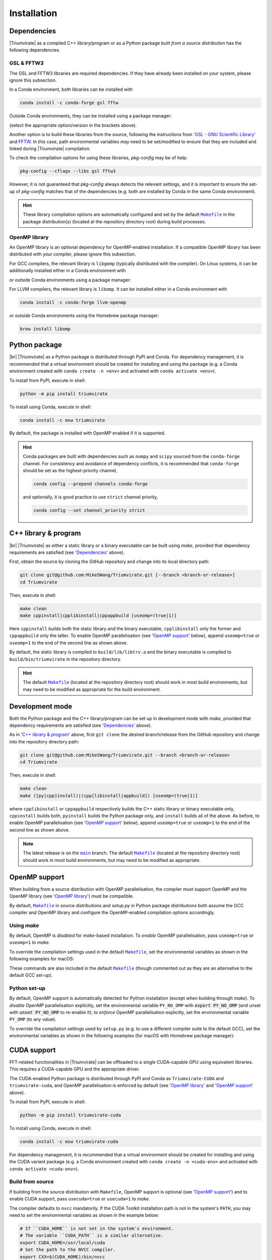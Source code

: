 ************
Installation
************

Dependencies
============

|Triumvirate| as a compiled C++ library/program or as a Python package built
*from a source distribution* has the following dependencies.


GSL & FFTW3
-----------

The GSL and FFTW3 libraries are required dependencies. If they have already
been installed on your system, please ignore this subsection.

In a Conda environment, both libraries can be installed with

.. code-block:: sh

    conda install -c conda-forge gsl fftw

Outside Conda environments, they can be installed using a package manager:

.. tab-set::

    .. tab-item:: Linux

        .. code-block:: sh

            # Debian-based OS (e.g. Ubuntu); or
            [sudo] apt[-get] install [-y] libgsl(-dev|27) libfftw3-(dev|3)
            # Red Hat--based OS (e.g. CentOS)
            [sudo] yum install [-y] gsl[-devel] fftw3-devel

    .. tab-item:: macOS

        .. code-block:: sh

            brew install gsl fftw

(select the appropriate option/version in the brackets above).

Another option is to build these libraries from the source, following the
instructions from `'GSL - GNU Scientific Library'
<https://www.gnu.org/software/gsl/>`_ and `FFTW <https://www.fftw.org>`_.
In this case, path environmental variables may need to be set/modified
to ensure that they are included and linked during |Triumvirate| compilation.

To check the compilation options for using these libraries, `pkg-config`
may be of help:

.. code-block:: sh

    pkg-config --cflags --libs gsl fftw3

However, it is not guaranteed that `pkg-config` always detects the
relevant settings, and it is important to ensure the set-up of `pkg-config`
matches that of the dependencies (e.g. both are installed by Conda in the
same Conda environment).

.. hint::

    These library compilation options are automatically configured and set
    by the default |Makefile|_ in the package distribution(s)
    (located at the repository directory root) during build processes.


OpenMP library
--------------

An OpenMP library is an optional dependency for OpenMP-enabled installation.
If a compatible OpenMP library has been distributed with your compiler,
please ignore this subsection.

For GCC compilers, the relevant library is ``libgomp`` (typically distributed
with the compiler). On Linux systems, it can be additionally installed either
in a Conda environment with

.. code-block:: sh
    :caption: Linux

    conda install -c conda-forge libgomp

or outside Conda environments using a package manager:

.. code-block:: sh
    :caption: Linux

    # Debian-based OS (e.g. Ubuntu); or
    [sudo] apt[-get] install [-y] libgomp1
    # Red Hat--based OS (e.g. CentOS)
    [sudo] yum install [-y] libgomp

For LLVM compilers, the relevant library is ``libomp``. It can be installed
either in a Conda environment with

.. code-block:: sh

    conda install -c conda-forge llvm-openmp

or outside Conda environments using the Homebrew package manager:

.. code-block:: sh

    brew install libomp


Python package
==============

.. image:: https://img.shields.io/pypi/v/Triumvirate?logo=PyPI&color=informational
    :target: https://pypi.org/project/Triumvirate
    :alt: PyPI

.. image:: https://img.shields.io/conda/v/msw/triumvirate?logo=Anaconda&color=informational
    :target: https://anaconda.org/msw/triumvirate
    :alt: Conda

|br| |Triumvirate| as a Python package is distributed through |PyPI-repo|
and |conda-repo|. For dependency management, it is recommended that a
virtual environment should be created for installing and using the package
(e.g. a Conda environment created with ``conda create -n <env>`` and
activated with ``conda activate <env>``).

To install from |PyPI-repo|, execute in shell:

.. code-block:: sh

    python -m pip install triumvirate

To install using |conda-repo|, execute in shell:

.. code-block:: sh

    conda install -c msw triumvirate

By default, the package is installed with OpenMP enabled if it is supported.

.. hint::

    Conda packages are built with dependencies such as ``numpy`` and
    ``scipy`` sourced from the ``conda-forge`` channel. For consistency
    and avoidance of dependency conflicts, it is recommended that
    ``conda-forge`` should be set as the highest-priority channel,

    .. code-block:: sh

        conda config --prepend channels conda-forge

    and optionally, it is good practice to use ``strict`` channel priority,

    .. code-block:: sh

        conda config --set channel_priority strict


C++ library & program
=====================

.. image:: https://img.shields.io/github/v/release/MikeSWang/Triumvirate?display_name=tag&sort=semver&logo=Git
    :target: https://github.com/MikeSWang/Triumvirate/releases/latest
    :alt: Release

|br| |Triumvirate| as either a static library or a binary executable can be
built using `make`, provided that dependency requirements are satisfied
(see '`Dependencies`_' above).

First, obtain the source by cloning the GitHub repository and change into
its local directory path:

.. code-block:: sh

    git clone git@github.com:MikeSWang/Triumvirate.git [--branch <branch-or-release>]
    cd Triumvirate

Then, execute in shell:

.. code-block:: sh

    make clean
    make cppinstall|cpplibinstall|cppappbuild [useomp=(true|1)]

Here ``cppinstall`` builds both the static library and the binary executable,
``cpplibinstall`` only the former and ``cppappbuild`` only the latter.
To enable OpenMP parallelisation (see '`OpenMP support`_' below), append
``useomp=true`` or ``useomp=1`` to the end of the second line as shown above.

By default, the static library is compiled to ``build/lib/libtrv.a`` and
the binary executable is compiled to ``build/bin/triumvirate`` in the
repository directory.

.. hint::

    The default |Makefile|_ (located at the repository directory root)
    should work in most build environments, but may need to be modified
    as appropriate for the build environment.


Development mode
================

Both the Python package and the C++ library/program can be set up in
development mode with `make`, provided that dependency requirements are
satisfied (see '`Dependencies`_' above).

As in '`C++ library & program`_' above, first ``git clone`` the desired
branch/release from the GitHub repository and change into the repository
directory path:

.. code-block:: sh

    git clone git@github.com:MikeSWang/Triumvirate.git --branch <branch-or-release>
    cd Triumvirate

Then, execute in shell:

.. code-block:: sh

    make clean
    make ([py|cpp]install)|(cpp[libinstall|appbuild]) [useomp=(true|1)]

where ``cpplibinstall`` or ``cppappbuild`` respectively builds the C++
static library or binary executable only, ``cppinstall`` builds both,
``pyinstall`` builds the Python package only, and ``install`` builds
all of the above. As before, to enable OpenMP parallelisation (see
'`OpenMP support`_' below), append ``useomp=true`` or ``useomp=1`` to the
end of the second line as shown above.

.. note::

    The latest release is on the |main|_ branch. The default |Makefile|_
    (located at the repository directory root) should work in most build
    environments, but may need to be modified as appropriate.


OpenMP support
==============

When building from a source distribution with OpenMP parallelisation,
the compiler must support OpenMP and the OpenMP library
(see '`OpenMP library`_') must be compatible.

By default, |Makefile|_ in source distributions and `setup.py` in Python
package distributions both assume the GCC compiler and OpenMP library
and configure the OpenMP-enabled compilation options accordingly.


Using `make`
------------

By default, OpenMP is *disabled* for `make`-based installation. To *enable*
OpenMP parallelisation, pass ``useomp=true`` or ``useomp=1`` to `make`.

To override the compilation settings used in the default |Makefile|_, set the
environmental variables as shown in the following examples for macOS:

.. tab-set::

    .. tab-item:: GCC
        :sync: gcc

        .. code-block:: sh

            # Set GCC compiler (version 12 assumed here).
            export CXX=$(brew --prefix gcc)/bin/g++-12

    .. tab-item:: LLVM
        :sync: llvm

        .. code-block:: sh

            # Assume Homebrew LLVM compiler and OpenMP library instead here.
            export CXX=$(brew --prefix llvm)/bin/clang++
            # Set OpenMP compilation flags.
            export CXXFLAGS_OMP="-I$(brew --prefix libomp)/include -fopenmp"
            # Set OpenMP linker flags.
            export LDFLAGS_OMP="-L$(brew --prefix libomp)/lib -lomp"

These commands are also included in the default |Makefile|_ (though commented
out as they are an alternative to the default GCC set-up).


Python set-up
-------------

By default, OpenMP support is automatically detected for Python installation
(except when building through `make`). To *disable* OpenMP parallelisation
explicitly, set the environmental variable ``PY_NO_OMP`` with
:code:`export PY_NO_OMP` (and unset with :code:`unset PY_NO_OMP` to
re-enable it); to *enforce* OpenMP parallelisation explicitly, set the
environmental variable ``PY_OMP`` (to any value).

To override the compilation settings used by ``setup.py`` (e.g. to use a
different compiler suite to the default GCC), set the environmental variables
as shown in the following examples (for macOS with Homebrew package manager):

.. tab-set::

    .. tab-item:: GCC
        :sync: gcc

        .. code-block:: sh

            # Set GCC compiler (version 12 assumed here).
            export PY_CXX=$(brew --prefix gcc)/bin/g++-12

    .. tab-item:: LLVM
        :sync: llvm

        .. code-block:: sh

            # Set LLVM compiler.
            export PY_CXX=$(brew --prefix llvm)/bin/clang++
            # Set OpenMP compilation flags.
            export PY_CXXFLAGS_OMP="-I$(brew --prefix libomp)/include -fopenmp"
            # Set OpenMP linker flags.
            export PY_LDFLAGS_OMP="-L$(brew --prefix libomp)/lib -lomp"


CUDA support
============

.. .. image:: https://img.shields.io/pypi/v/Triumvirate-CUDA?logo=PyPI&color=informational
..     :target: https://pypi.org/project/Triumvirate-CUDA
..     :alt: PyPI

.. .. image:: https://img.shields.io/conda/v/msw/triumvirate-cuda?logo=Anaconda&color=informational
..     :target: https://anaconda.org/msw/triumvirate-cuda
..     :alt: Conda

FFT-related functionalities in |Triumvirate| can be offloaded to a single
CUDA-capable GPU using equivalent libraries. This requires a CUDA-capable
GPU and the appropriate driver.

The CUDA-enabled Python package is distributed through |PyPI-CUDA-repo| and
|conda-CUDA-repo| as ``Triumvirate-CUDA`` and ``triumvirate-cuda``, and OpenMP
parallelisation is enforced by default (see '`OpenMP library`_' and
'`OpenMP support`_' above).

To install from |PyPI-CUDA-repo|, execute in shell:

.. code-block:: sh

    python -m pip install triumvirate-cuda

To install using |conda-CUDA-repo|, execute in shell:

.. code-block:: sh

    conda install -c msw triumvirate-cuda

For dependency management, it is recommended that a virtual environment
should be created for installing and using the CUDA variant package
(e.g. a Conda environment created with ``conda create -n <cuda-env>`` and
activated with ``conda activate <cuda-env>``).


Build from source
-----------------

If building from the source distribution with ``Makefile``, OpenMP support
is optional (see '`OpenMP support`_') and to enable CUDA support, pass
``usecuda=true`` or ``usecuda=1`` to `make`.

The compiler defaults to ``nvcc`` mandatorily. If the CUDA Toolkit
installation path is not in the system's ``PATH``, you may need to set
the environmental variables as shown in the example below:

.. code-block:: sh

    # If ``CUDA_HOME`` is not set in the system's environment.
    # The variable ``CUDA_PATH`` is a similar alternative.
    export CUDA_HOME=/usr/local/cuda
    # Set the path to the NVCC compiler.
    export CXX=$(CUDA_HOME)/bin/nvcc
    # Set the path to the CUDA Toolkit libraries.
    export INCLUDES="-I$(CUDA_HOME)/include"
    export LDFLAGS="-L$(CUDA_HOME)/lib[64]"


Parallelised building
=====================

Building the C++ library/program or the Python package from a
source distribution can be parallelised.

When using `make`, pass the ``-j[N]`` option where the optional parameter
``N`` is the number of concurrent jobs (see also `GNU Make Manual
<https://www.gnu.org/software/make/manual/html_node/Options-Summary.html>`_).

For the Python setup, set the environmental variable ``PY_BUILD_PARALLEL``
to ``-j[N]`` akin to the above, e.g. :code:`export PY_BUILD_PARALLEL=-j`
to use all available CPUs or :code:`export PY_BUILD_PARALLEL=-j4` to use four.


.. |Triumvirate| raw:: html

    <span style="font-variant: small-caps">Triumvirate</span>


.. |PyPI-repo| replace:: PyPI
.. _PyPI-repo: https://pypi.org/project/Triumvirate

.. |conda-repo| replace:: Conda
.. _conda-repo: https://anaconda.org/msw/triumvirate

.. |PyPI-CUDA-repo| replace:: PyPI
.. _PyPI-CUDA-repo: https://pypi.org/project/Triumvirate-CUDA

.. |conda-CUDA-repo| replace:: Conda
.. _conda-CUDA-repo: https://anaconda.org/msw/triumvirate-cuda

.. |main| replace:: ``main``
.. _main: https://github.com/MikeSWang/Triumvirate/tree/main

.. |Makefile| replace:: ``Makefile``
.. _Makefile: _static/Makefile

.. |br| raw:: html

    <br/>
